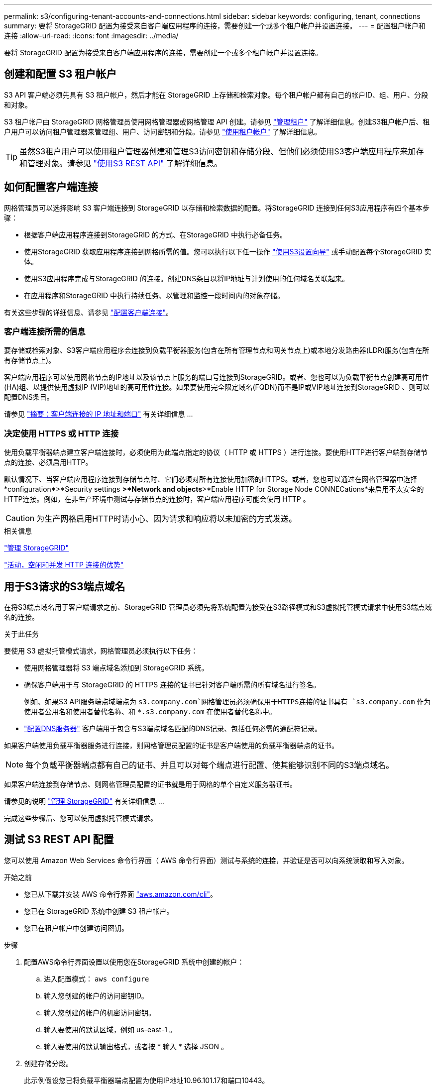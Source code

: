 ---
permalink: s3/configuring-tenant-accounts-and-connections.html 
sidebar: sidebar 
keywords: configuring, tenant, connections 
summary: 要将 StorageGRID 配置为接受来自客户端应用程序的连接，需要创建一个或多个租户帐户并设置连接。 
---
= 配置租户帐户和连接
:allow-uri-read: 
:icons: font
:imagesdir: ../media/


[role="lead"]
要将 StorageGRID 配置为接受来自客户端应用程序的连接，需要创建一个或多个租户帐户并设置连接。



== 创建和配置 S3 租户帐户

S3 API 客户端必须先具有 S3 租户帐户，然后才能在 StorageGRID 上存储和检索对象。每个租户帐户都有自己的帐户ID、组、用户、分段和对象。

S3 租户帐户由 StorageGRID 网格管理员使用网格管理器或网格管理 API 创建。请参见 link:../admin/managing-tenants.html["管理租户"] 了解详细信息。创建S3租户帐户后、租户用户可以访问租户管理器来管理组、用户、访问密钥和分段。请参见 link:../tenant/index.html["使用租户帐户"] 了解详细信息。


TIP: 虽然S3租户用户可以使用租户管理器创建和管理S3访问密钥和存储分段、但他们必须使用S3客户端应用程序来加存和管理对象。请参见 link:../s3/index.html["使用S3 REST API"] 了解详细信息。



== 如何配置客户端连接

网格管理员可以选择影响 S3 客户端连接到 StorageGRID 以存储和检索数据的配置。将StorageGRID 连接到任何S3应用程序有四个基本步骤：

* 根据客户端应用程序连接到StorageGRID 的方式、在StorageGRID 中执行必备任务。
* 使用StorageGRID 获取应用程序连接到网格所需的值。您可以执行以下任一操作 link:../admin/use-s3-setup-wizard.html["使用S3设置向导"] 或手动配置每个StorageGRID 实体。
* 使用S3应用程序完成与StorageGRID 的连接。创建DNS条目以将IP地址与计划使用的任何域名关联起来。
* 在应用程序和StorageGRID 中执行持续任务、以管理和监控一段时间内的对象存储。


有关这些步骤的详细信息、请参见 link:../admin/configuring-client-connections.html["配置客户端连接"]。



=== 客户端连接所需的信息

要存储或检索对象、S3客户端应用程序会连接到负载平衡器服务(包含在所有管理节点和网关节点上)或本地分发路由器(LDR)服务(包含在所有存储节点上)。

客户端应用程序可以使用网格节点的IP地址以及该节点上服务的端口号连接到StorageGRID。或者、您也可以为负载平衡节点创建高可用性(HA)组、以提供使用虚拟IP (VIP)地址的高可用性连接。如果要使用完全限定域名(FQDN)而不是IP或VIP地址连接到StorageGRID 、则可以配置DNS条目。

请参见 link:../admin/summary-ip-addresses-and-ports-for-client-connections.html["摘要：客户端连接的 IP 地址和端口"] 有关详细信息 ...



=== 决定使用 HTTPS 或 HTTP 连接

使用负载平衡器端点建立客户端连接时，必须使用为此端点指定的协议（ HTTP 或 HTTPS ）进行连接。要使用HTTP进行客户端到存储节点的连接、必须启用HTTP。

默认情况下、当客户端应用程序连接到存储节点时、它们必须对所有连接使用加密的HTTPS。或者，您也可以通过在网格管理器中选择*configuration*>*Security settings *>*Network and objects*>*Enable HTTP for Storage Node CONNECations*来启用不太安全的HTTP连接。例如，在非生产环境中测试与存储节点的连接时，客户端应用程序可能会使用 HTTP 。


CAUTION: 为生产网格启用HTTP时请小心、因为请求和响应将以未加密的方式发送。

.相关信息
link:../admin/index.html["管理 StorageGRID"]

link:benefits-of-active-idle-and-concurrent-http-connections.html["活动，空闲和并发 HTTP 连接的优势"]



== 用于S3请求的S3端点域名

在将S3端点域名用于客户端请求之前、StorageGRID 管理员必须先将系统配置为接受在S3路径模式和S3虚拟托管模式请求中使用S3端点域名的连接。

.关于此任务
要使用 S3 虚拟托管模式请求，网格管理员必须执行以下任务：

* 使用网格管理器将 S3 端点域名添加到 StorageGRID 系统。
* 确保客户端用于与 StorageGRID 的 HTTPS 连接的证书已针对客户端所需的所有域名进行签名。
+
例如、如果S3 API服务端点域端点为 `s3.company.com`网格管理员必须确保用于HTTPS连接的证书具有 `s3.company.com` 作为使用者公用名和使用者替代名称、和 `*.s3.company.com` 在使用者替代名称中。

* link:../maintain/configuring-dns-servers.html["配置DNS服务器"] 客户端用于包含与S3端点域名匹配的DNS记录、包括任何必需的通配符记录。


如果客户端使用负载平衡器服务进行连接，则网格管理员配置的证书是客户端使用的负载平衡器端点的证书。


NOTE: 每个负载平衡器端点都有自己的证书、并且可以对每个端点进行配置、使其能够识别不同的S3端点域名。

如果客户端连接到存储节点、则网格管理员配置的证书就是用于网格的单个自定义服务器证书。

请参见的说明 link:../admin/index.html["管理 StorageGRID"] 有关详细信息 ...

完成这些步骤后、您可以使用虚拟托管模式请求。



== 测试 S3 REST API 配置

您可以使用 Amazon Web Services 命令行界面（ AWS 命令行界面）测试与系统的连接，并验证是否可以向系统读取和写入对象。

.开始之前
* 您已从下载并安装 AWS 命令行界面 https://aws.amazon.com/cli["aws.amazon.com/cli"^]。
* 您已在 StorageGRID 系统中创建 S3 租户帐户。
* 您已在租户帐户中创建访问密钥。


.步骤
. 配置AWS命令行界面设置以使用您在StorageGRID 系统中创建的帐户：
+
.. 进入配置模式： `aws configure`
.. 输入您创建的帐户的访问密钥ID。
.. 输入您创建的帐户的机密访问密钥。
.. 输入要使用的默认区域，例如 us-east-1 。
.. 输入要使用的默认输出格式，或者按 * 输入 * 选择 JSON 。


. 创建存储分段。
+
此示例假设您已将负载平衡器端点配置为使用IP地址10.96.101.17和端口10443。

+
[listing]
----
aws s3api --endpoint-url https://10.96.101.17:10443
--no-verify-ssl create-bucket --bucket testbucket
----
+
如果已成功创建存储分段，则会返回存储分段的位置，如以下示例所示：

+
[listing]
----
"Location": "/testbucket"
----
. 上传对象。
+
[listing]
----
aws s3api --endpoint-url https://10.96.101.17:10443 --no-verify-ssl
put-object --bucket testbucket --key s3.pdf --body C:\s3-test\upload\s3.pdf
----
+
如果对象上传成功，则返回一个 Etag ，该 Etag 是对象数据的哈希。

. 列出存储分段的内容以验证是否已上传此对象。
+
[listing]
----
aws s3api --endpoint-url https://10.96.101.17:10443 --no-verify-ssl
list-objects --bucket testbucket
----
. 删除对象。
+
[listing]
----
aws s3api --endpoint-url https://10.96.101.17:10443 --no-verify-ssl
delete-object --bucket testbucket --key s3.pdf
----
. 删除存储分段。
+
[listing]
----
aws s3api --endpoint-url https://10.96.101.17:10443 --no-verify-ssl
delete-bucket --bucket testbucket
----

